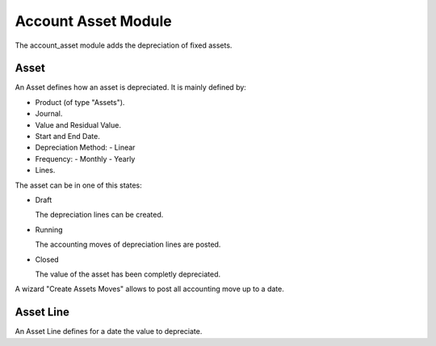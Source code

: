 Account Asset Module
####################

The account_asset module adds the depreciation of fixed assets.

Asset
*****

An Asset defines how an asset is depreciated. It is mainly defined by:

- Product (of type "Assets").
- Journal.
- Value and Residual Value.
- Start and End Date.
- Depreciation Method:
  - Linear
- Frequency:
  - Monthly
  - Yearly
- Lines.

The asset can be in one of this states:

* Draft

  The depreciation lines can be created.

* Running

  The accounting moves of depreciation lines are posted.

* Closed

  The value of the asset has been completly depreciated.

A wizard "Create Assets Moves" allows to post all accounting move up to a date.

Asset Line
**********

An Asset Line defines for a date the value to depreciate.

